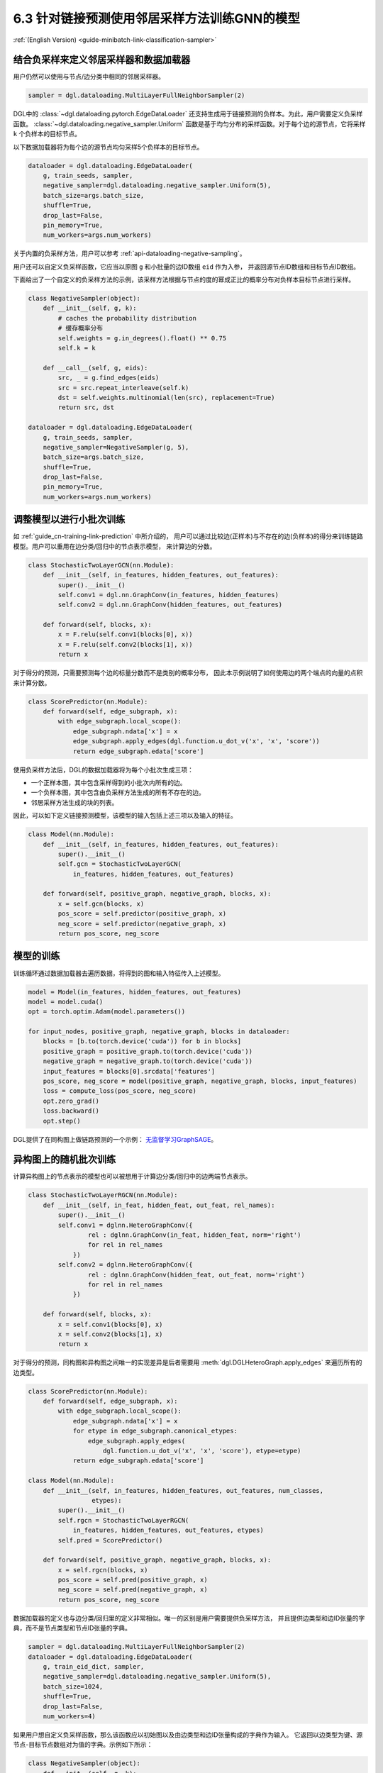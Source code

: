 .. _guide_cn-minibatch-link-classification-sampler:

6.3 针对链接预测使用邻居采样方法训练GNN的模型
--------------------------------------------------------------------

:ref:`(English Version) <guide-minibatch-link-classification-sampler>`

结合负采样来定义邻居采样器和数据加载器
~~~~~~~~~~~~~~~~~~~~~~~~~~~~~~~~~~~~~~~~~~~~~~~~~~~~~~~~~~~~~~~~~~~~

用户仍然可以使用与节点/边分类中相同的邻居采样器。

.. code:: python

    sampler = dgl.dataloading.MultiLayerFullNeighborSampler(2)

DGL中的
:class:`~dgl.dataloading.pytorch.EdgeDataLoader`
还支持生成用于链接预测的负样本。为此，用户需要定义负采样函数。
:class:`~dgl.dataloading.negative_sampler.Uniform`
函数是基于均匀分布的采样函数。对于每个边的源节点，它将采样 ``k`` 个负样本的目标节点。

以下数据加载器将为每个边的源节点均匀采样5个负样本的目标节点。

.. code:: python

    dataloader = dgl.dataloading.EdgeDataLoader(
        g, train_seeds, sampler,
        negative_sampler=dgl.dataloading.negative_sampler.Uniform(5),
        batch_size=args.batch_size,
        shuffle=True,
        drop_last=False,
        pin_memory=True,
        num_workers=args.num_workers)

关于内置的负采样方法，用户可以参考 :ref:`api-dataloading-negative-sampling`。

用户还可以自定义负采样函数，它应当以原图 ``g`` 和小批量的边ID数组 ``eid`` 作为入参，
并返回源节点ID数组和目标节点ID数组。

下面给出了一个自定义的负采样方法的示例，该采样方法根据与节点的度的幂成正比的概率分布对负样本目标节点进行采样。

.. code:: python

    class NegativeSampler(object):
        def __init__(self, g, k):
            # caches the probability distribution
            # 缓存概率分布
            self.weights = g.in_degrees().float() ** 0.75
            self.k = k
    
        def __call__(self, g, eids):
            src, _ = g.find_edges(eids)
            src = src.repeat_interleave(self.k)
            dst = self.weights.multinomial(len(src), replacement=True)
            return src, dst
    
    dataloader = dgl.dataloading.EdgeDataLoader(
        g, train_seeds, sampler,
        negative_sampler=NegativeSampler(g, 5),
        batch_size=args.batch_size,
        shuffle=True,
        drop_last=False,
        pin_memory=True,
        num_workers=args.num_workers)

调整模型以进行小批次训练
~~~~~~~~~~~~~~~~~~~~~~~~~~~~~~~~~~~~~~~

如 :ref:`guide_cn-training-link-prediction` 中所介绍的，
用户可以通过比较边(正样本)与不存在的边(负样本)的得分来训练链路模型。用户可以重用在边分类/回归中的节点表示模型，
来计算边的分数。

.. code:: python

    class StochasticTwoLayerGCN(nn.Module):
        def __init__(self, in_features, hidden_features, out_features):
            super().__init__()
            self.conv1 = dgl.nn.GraphConv(in_features, hidden_features)
            self.conv2 = dgl.nn.GraphConv(hidden_features, out_features)
    
        def forward(self, blocks, x):
            x = F.relu(self.conv1(blocks[0], x))
            x = F.relu(self.conv2(blocks[1], x))
            return x

对于得分的预测，只需要预测每个边的标量分数而不是类别的概率分布，
因此本示例说明了如何使用边的两个端点的向量的点积来计算分数。

.. code:: python

    class ScorePredictor(nn.Module):
        def forward(self, edge_subgraph, x):
            with edge_subgraph.local_scope():
                edge_subgraph.ndata['x'] = x
                edge_subgraph.apply_edges(dgl.function.u_dot_v('x', 'x', 'score'))
                return edge_subgraph.edata['score']

使用负采样方法后，DGL的数据加载器将为每个小批次生成三项：

-  一个正样本图，其中包含采样得到的小批次内所有的边。
-  一个负样本图，其中包含由负采样方法生成的所有不存在的边。
-  邻居采样方法生成的块的列表。

因此，可以如下定义链接预测模型，该模型的输入包括上述三项以及输入的特征。

.. code:: python

    class Model(nn.Module):
        def __init__(self, in_features, hidden_features, out_features):
            super().__init__()
            self.gcn = StochasticTwoLayerGCN(
                in_features, hidden_features, out_features)
    
        def forward(self, positive_graph, negative_graph, blocks, x):
            x = self.gcn(blocks, x)
            pos_score = self.predictor(positive_graph, x)
            neg_score = self.predictor(negative_graph, x)
            return pos_score, neg_score

模型的训练
~~~~~~~~~~~~~

训练循环通过数据加载器去遍历数据，将得到的图和输入特征传入上述模型。

.. code:: python

    model = Model(in_features, hidden_features, out_features)
    model = model.cuda()
    opt = torch.optim.Adam(model.parameters())
    
    for input_nodes, positive_graph, negative_graph, blocks in dataloader:
        blocks = [b.to(torch.device('cuda')) for b in blocks]
        positive_graph = positive_graph.to(torch.device('cuda'))
        negative_graph = negative_graph.to(torch.device('cuda'))
        input_features = blocks[0].srcdata['features']
        pos_score, neg_score = model(positive_graph, negative_graph, blocks, input_features)
        loss = compute_loss(pos_score, neg_score)
        opt.zero_grad()
        loss.backward()
        opt.step()

DGL提供了在同构图上做链路预测的一个示例：
`无监督学习GraphSAGE <https://github.com/dmlc/dgl/blob/master/examples/pytorch/graphsage/train_sampling_unsupervised.py>`__。

异构图上的随机批次训练
~~~~~~~~~~~~~~~~~~~~~~~~

计算异构图上的节点表示的模型也可以被想用于计算边分类/回归中的边两端节点表示。

.. code:: python

    class StochasticTwoLayerRGCN(nn.Module):
        def __init__(self, in_feat, hidden_feat, out_feat, rel_names):
            super().__init__()
            self.conv1 = dglnn.HeteroGraphConv({
                    rel : dglnn.GraphConv(in_feat, hidden_feat, norm='right')
                    for rel in rel_names
                })
            self.conv2 = dglnn.HeteroGraphConv({
                    rel : dglnn.GraphConv(hidden_feat, out_feat, norm='right')
                    for rel in rel_names
                })
    
        def forward(self, blocks, x):
            x = self.conv1(blocks[0], x)
            x = self.conv2(blocks[1], x)
            return x

对于得分的预测，同构图和异构图之间唯一的实现差异是后者需要用
:meth:`dgl.DGLHeteroGraph.apply_edges`
来遍历所有的边类型。

.. code:: python

    class ScorePredictor(nn.Module):
        def forward(self, edge_subgraph, x):
            with edge_subgraph.local_scope():
                edge_subgraph.ndata['x'] = x
                for etype in edge_subgraph.canonical_etypes:
                    edge_subgraph.apply_edges(
                        dgl.function.u_dot_v('x', 'x', 'score'), etype=etype)
                return edge_subgraph.edata['score']

    class Model(nn.Module):
        def __init__(self, in_features, hidden_features, out_features, num_classes,
                     etypes):
            super().__init__()
            self.rgcn = StochasticTwoLayerRGCN(
                in_features, hidden_features, out_features, etypes)
            self.pred = ScorePredictor()

        def forward(self, positive_graph, negative_graph, blocks, x):
            x = self.rgcn(blocks, x)
            pos_score = self.pred(positive_graph, x)
            neg_score = self.pred(negative_graph, x)
            return pos_score, neg_score

数据加载器的定义也与边分类/回归里的定义非常相似。唯一的区别是用户需要提供负采样方法，
并且提供边类型和边ID张量的字典，而不是节点类型和节点ID张量的字典。

.. code:: python

    sampler = dgl.dataloading.MultiLayerFullNeighborSampler(2)
    dataloader = dgl.dataloading.EdgeDataLoader(
        g, train_eid_dict, sampler,
        negative_sampler=dgl.dataloading.negative_sampler.Uniform(5),
        batch_size=1024,
        shuffle=True,
        drop_last=False,
        num_workers=4)

如果用户想自定义负采样函数，那么该函数应以初始图以及由边类型和边ID张量构成的字典作为输入。
它返回以边类型为键、源节点-目标节点数组对为值的字典。示例如下所示：

.. code:: python

   class NegativeSampler(object):
       def __init__(self, g, k):
           # caches the probability distribution
           # 缓存概率分布
           self.weights = {
               etype: g.in_degrees(etype=etype).float() ** 0.75
               for _, etype, _ in g.canonical_etypes
           }
           self.k = k

       def __call__(self, g, eids_dict):
           result_dict = {}
           for etype, eids in eids_dict.items():
               src, _ = g.find_edges(eids, etype=etype)
               src = src.repeat_interleave(self.k)
               dst = self.weights[etype].multinomial(len(src), replacement=True)
               result_dict[etype] = (src, dst)
           return result_dict

随后，需要向数据载入器提供边类型和对应边ID的字典，以及负采样器。例如，下面代码对异构图上的所有的边进行了迭代。

.. code:: python
    train_eid_dict = {
        g.edges(etype=etype, form='eid')
        for etype in g.etypes}

    dataloader = dgl.dataloading.EdgeDataLoader(
        g, train_eid_dict, sampler,
        negative_sampler=NegativeSampler(g, 5),
        batch_size=1024,
        shuffle=True,
        drop_last=False,
        num_workers=4)

异构图上的随机批次模型训练循与同构图中的训练几乎相同，不同之处在于，
``compute_loss`` 以边类型字典和预测结果字典作为输入。

.. code:: python

    model = Model(in_features, hidden_features, out_features, num_classes, etypes)
    model = model.cuda()
    opt = torch.optim.Adam(model.parameters())
    
    for input_nodes, positive_graph, negative_graph, blocks in dataloader:
        blocks = [b.to(torch.device('cuda')) for b in blocks]
        positive_graph = positive_graph.to(torch.device('cuda'))
        negative_graph = negative_graph.to(torch.device('cuda'))
        input_features = blocks[0].srcdata['features']
        pos_score, neg_score = model(positive_graph, negative_graph, blocks, input_features)
        loss = compute_loss(pos_score, neg_score)
        opt.zero_grad()
        loss.backward()
        opt.step()



